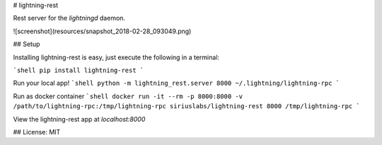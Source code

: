 # lightning-rest

Rest server for the `lightningd` daemon.

![screenshot](resources/snapshot_2018-02-28_093049.png)

## Setup

Installing lightning-rest is easy, just execute the following in a terminal:


```shell
pip install lightning-rest
```

Run your local app!
```shell
python -m lightning_rest.server 8000 ~/.lightning/lightning-rpc
```

Run as docker container
```shell
docker run -it --rm -p 8000:8000 -v /path/to/lightning-rpc:/tmp/lightning-rpc siriuslabs/lightning-rest 8000 /tmp/lightning-rpc
```

View the lightning-rest app at `localhost:8000`


## License: MIT

